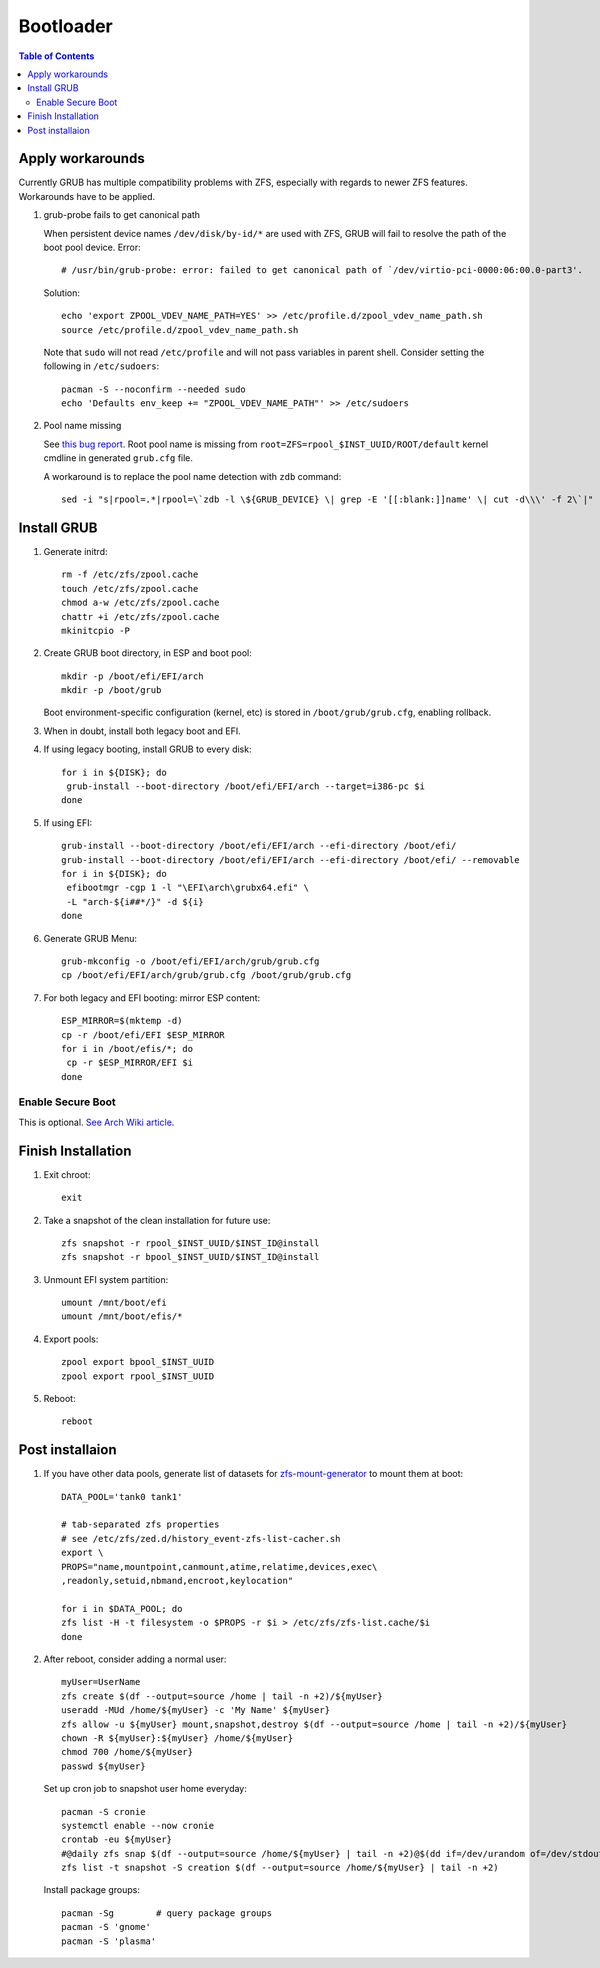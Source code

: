 .. highlight:: sh

Bootloader
======================

.. contents:: Table of Contents
   :local:

Apply workarounds
~~~~~~~~~~~~~~~~~~~~
Currently GRUB has multiple compatibility problems with ZFS,
especially with regards to newer ZFS features.
Workarounds have to be applied.

#. grub-probe fails to get canonical path

   When persistent device names ``/dev/disk/by-id/*`` are used
   with ZFS, GRUB will fail to resolve the path of the boot pool
   device. Error::

     # /usr/bin/grub-probe: error: failed to get canonical path of `/dev/virtio-pci-0000:06:00.0-part3'.

   Solution::

    echo 'export ZPOOL_VDEV_NAME_PATH=YES' >> /etc/profile.d/zpool_vdev_name_path.sh
    source /etc/profile.d/zpool_vdev_name_path.sh

   Note that ``sudo`` will not read ``/etc/profile`` and will
   not pass variables in parent shell. Consider setting the following
   in ``/etc/sudoers``::

    pacman -S --noconfirm --needed sudo
    echo 'Defaults env_keep += "ZPOOL_VDEV_NAME_PATH"' >> /etc/sudoers

#. Pool name missing

   See `this bug report <https://savannah.gnu.org/bugs/?59614>`__.
   Root pool name is missing from ``root=ZFS=rpool_$INST_UUID/ROOT/default``
   kernel cmdline in generated ``grub.cfg`` file.

   A workaround is to replace the pool name detection with ``zdb``
   command::

     sed -i "s|rpool=.*|rpool=\`zdb -l \${GRUB_DEVICE} \| grep -E '[[:blank:]]name' \| cut -d\\\' -f 2\`|"  /etc/grub.d/10_linux

Install GRUB
~~~~~~~~~~~~~~~~~~~~

#. Generate initrd::

    rm -f /etc/zfs/zpool.cache
    touch /etc/zfs/zpool.cache
    chmod a-w /etc/zfs/zpool.cache
    chattr +i /etc/zfs/zpool.cache
    mkinitcpio -P

#. Create GRUB boot directory, in ESP and boot pool::

    mkdir -p /boot/efi/EFI/arch
    mkdir -p /boot/grub

   Boot environment-specific configuration (kernel, etc)
   is stored in ``/boot/grub/grub.cfg``, enabling rollback.

#. When in doubt, install both legacy boot
   and EFI.

#. If using legacy booting, install GRUB to every disk::

    for i in ${DISK}; do
     grub-install --boot-directory /boot/efi/EFI/arch --target=i386-pc $i
    done

#. If using EFI::

    grub-install --boot-directory /boot/efi/EFI/arch --efi-directory /boot/efi/
    grub-install --boot-directory /boot/efi/EFI/arch --efi-directory /boot/efi/ --removable
    for i in ${DISK}; do
     efibootmgr -cgp 1 -l "\EFI\arch\grubx64.efi" \
     -L "arch-${i##*/}" -d ${i}
    done

#. Generate GRUB Menu::

    grub-mkconfig -o /boot/efi/EFI/arch/grub/grub.cfg
    cp /boot/efi/EFI/arch/grub/grub.cfg /boot/grub/grub.cfg

#. For both legacy and EFI booting: mirror ESP content::
   
    ESP_MIRROR=$(mktemp -d)
    cp -r /boot/efi/EFI $ESP_MIRROR
    for i in /boot/efis/*; do
     cp -r $ESP_MIRROR/EFI $i
    done

Enable Secure Boot
----------------------------

This is optional. `See Arch Wiki article <https://wiki.archlinux.org/title/Secure_Boot>`__.

Finish Installation
~~~~~~~~~~~~~~~~~~~~

#. Exit chroot::

    exit

#. Take a snapshot of the clean installation for future use::

    zfs snapshot -r rpool_$INST_UUID/$INST_ID@install
    zfs snapshot -r bpool_$INST_UUID/$INST_ID@install

#. Unmount EFI system partition::

    umount /mnt/boot/efi
    umount /mnt/boot/efis/*

#. Export pools::

    zpool export bpool_$INST_UUID
    zpool export rpool_$INST_UUID

#. Reboot::

    reboot

Post installaion
~~~~~~~~~~~~~~~~

#. If you have other data pools, generate list of datasets for `zfs-mount-generator
   <https://manpages.ubuntu.com/manpages/focal/man8/zfs-mount-generator.8.html>`__ to mount them at boot::

    DATA_POOL='tank0 tank1'

    # tab-separated zfs properties
    # see /etc/zfs/zed.d/history_event-zfs-list-cacher.sh
    export \
    PROPS="name,mountpoint,canmount,atime,relatime,devices,exec\
    ,readonly,setuid,nbmand,encroot,keylocation"

    for i in $DATA_POOL; do
    zfs list -H -t filesystem -o $PROPS -r $i > /etc/zfs/zfs-list.cache/$i
    done

#. After reboot, consider adding a normal user::

    myUser=UserName
    zfs create $(df --output=source /home | tail -n +2)/${myUser}
    useradd -MUd /home/${myUser} -c 'My Name' ${myUser}
    zfs allow -u ${myUser} mount,snapshot,destroy $(df --output=source /home | tail -n +2)/${myUser}
    chown -R ${myUser}:${myUser} /home/${myUser}
    chmod 700 /home/${myUser}
    passwd ${myUser}

   Set up cron job to snapshot user home everyday::

    pacman -S cronie
    systemctl enable --now cronie
    crontab -eu ${myUser}
    #@daily zfs snap $(df --output=source /home/${myUser} | tail -n +2)@$(dd if=/dev/urandom of=/dev/stdout bs=1 count=100 2>/dev/null |tr -dc 'a-z0-9' | cut -c-6)
    zfs list -t snapshot -S creation $(df --output=source /home/${myUser} | tail -n +2)

   Install package groups::

    pacman -Sg        # query package groups
    pacman -S 'gnome'
    pacman -S 'plasma'

